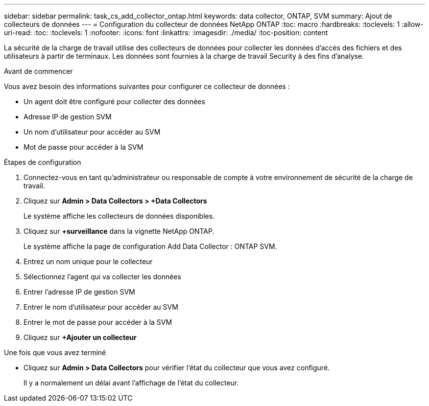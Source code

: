 ---
sidebar: sidebar 
permalink: task_cs_add_collector_ontap.html 
keywords: data collector, ONTAP, SVM 
summary: Ajout de collecteurs de données 
---
= Configuration du collecteur de données NetApp ONTAP
:toc: macro
:hardbreaks:
:toclevels: 1
:allow-uri-read: 
:toc: 
:toclevels: 1
:nofooter: 
:icons: font
:linkattrs: 
:imagesdir: ./media/
:toc-position: content


[role="lead"]
La sécurité de la charge de travail utilise des collecteurs de données pour collecter les données d'accès des fichiers et des utilisateurs à partir de terminaux. Les données sont fournies à la charge de travail Security à des fins d'analyse.

.Avant de commencer
Vous avez besoin des informations suivantes pour configurer ce collecteur de données :

* Un agent doit être configuré pour collecter des données
* Adresse IP de gestion SVM
* Un nom d'utilisateur pour accéder au SVM
* Mot de passe pour accéder à la SVM


.Étapes de configuration
. Connectez-vous en tant qu'administrateur ou responsable de compte à votre environnement de sécurité de la charge de travail.
. Cliquez sur *Admin > Data Collectors > +Data Collectors*
+
Le système affiche les collecteurs de données disponibles.

. Cliquez sur *+surveillance* dans la vignette NetApp ONTAP.
+
Le système affiche la page de configuration Add Data Collector : ONTAP SVM.

. Entrez un nom unique pour le collecteur
. Sélectionnez l'agent qui va collecter les données
. Entrer l'adresse IP de gestion SVM
. Entrer le nom d'utilisateur pour accéder au SVM
. Entrer le mot de passe pour accéder à la SVM
. Cliquez sur *+Ajouter un collecteur*


.Une fois que vous avez terminé
* Cliquez sur *Admin > Data Collectors* pour vérifier l'état du collecteur que vous avez configuré.
+
Il y a normalement un délai avant l'affichage de l'état du collecteur.


